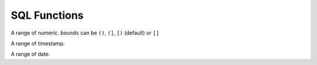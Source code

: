 .. _ref-sql-functions:
.. module:: trytond.sql.functions

SQL Functions
=============

.. class:: NumRange(lower, upper[, bounds])

   A range of numeric.
   ``bounds`` can be ``()``, ``(]``, ``[)`` (default) or ``[]``

.. class:: TSRange(lower, upper[, bounds])

   A range of timestamp.

.. class:: DateRange(lower, upper[, bounds])

   A range of date.
